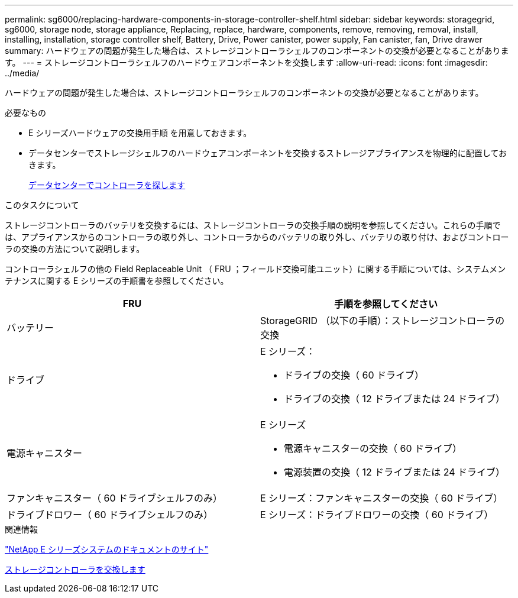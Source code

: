 ---
permalink: sg6000/replacing-hardware-components-in-storage-controller-shelf.html 
sidebar: sidebar 
keywords: storagegrid, sg6000, storage node, storage appliance, Replacing, replace, hardware, components, remove, removing, removal, install, installing, installation, storage controller shelf, Battery, Drive, Power canister, power supply, Fan canister, fan, Drive drawer 
summary: ハードウェアの問題が発生した場合は、ストレージコントローラシェルフのコンポーネントの交換が必要となることがあります。 
---
= ストレージコントローラシェルフのハードウェアコンポーネントを交換します
:allow-uri-read: 
:icons: font
:imagesdir: ../media/


[role="lead"]
ハードウェアの問題が発生した場合は、ストレージコントローラシェルフのコンポーネントの交換が必要となることがあります。

.必要なもの
* E シリーズハードウェアの交換用手順 を用意しておきます。
* データセンターでストレージシェルフのハードウェアコンポーネントを交換するストレージアプライアンスを物理的に配置しておきます。
+
xref:locating-controller-in-data-center.adoc[データセンターでコントローラを探します]



.このタスクについて
ストレージコントローラのバッテリを交換するには、ストレージコントローラの交換手順の説明を参照してください。これらの手順では、アプライアンスからのコントローラの取り外し、コントローラからのバッテリの取り外し、バッテリの取り付け、およびコントローラの交換の方法について説明します。

コントローラシェルフの他の Field Replaceable Unit （ FRU ；フィールド交換可能ユニット）に関する手順については、システムメンテナンスに関する E シリーズの手順書を参照してください。

|===
| FRU | 手順を参照してください 


 a| 
バッテリー
 a| 
StorageGRID （以下の手順）：ストレージコントローラの交換



 a| 
ドライブ
 a| 
E シリーズ：

* ドライブの交換（ 60 ドライブ）
* ドライブの交換（ 12 ドライブまたは 24 ドライブ）




 a| 
電源キャニスター
 a| 
E シリーズ

* 電源キャニスターの交換（ 60 ドライブ）
* 電源装置の交換（ 12 ドライブまたは 24 ドライブ）




 a| 
ファンキャニスター（ 60 ドライブシェルフのみ）
 a| 
E シリーズ：ファンキャニスターの交換（ 60 ドライブ）



 a| 
ドライブドロワー（ 60 ドライブシェルフのみ）
 a| 
E シリーズ：ドライブドロワーの交換（ 60 ドライブ）

|===
.関連情報
http://mysupport.netapp.com/info/web/ECMP1658252.html["NetApp E シリーズシステムのドキュメントのサイト"^]

xref:replacing-storage-controller-sg6000.adoc[ストレージコントローラを交換します]
